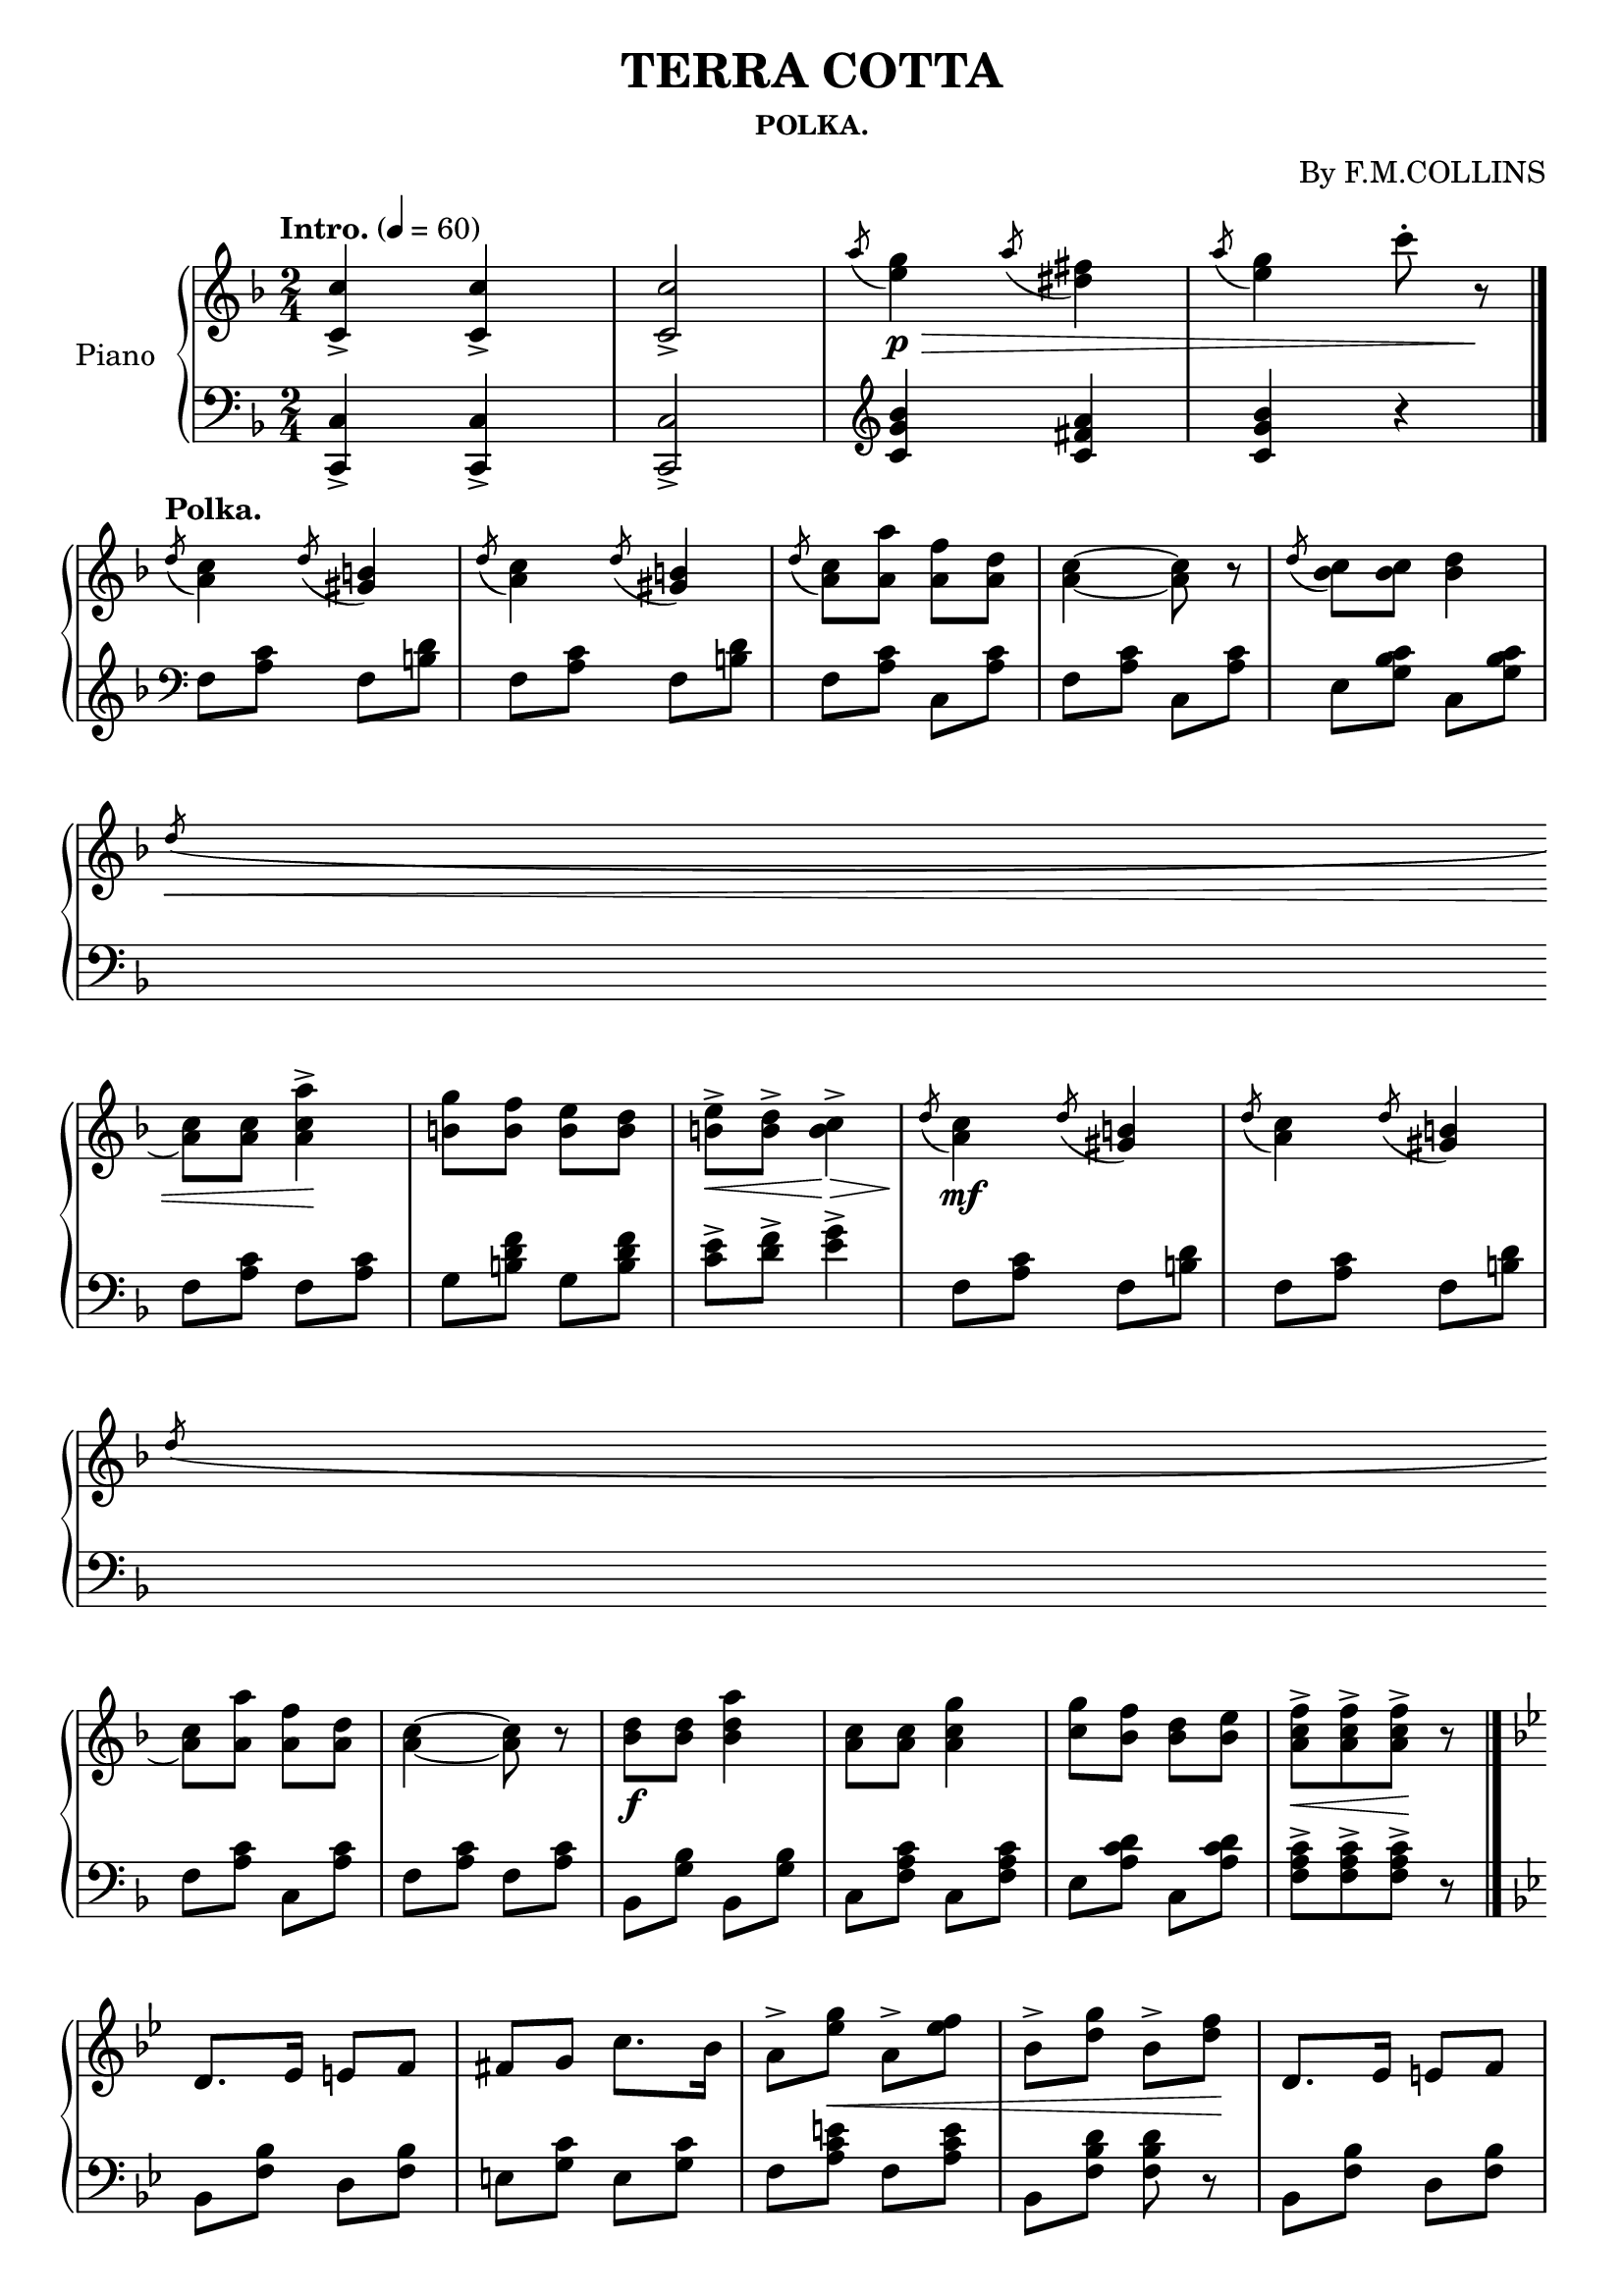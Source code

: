 \version "2.20.0"
\language "english"

\header {
  title = "TERRA COTTA"
  subsubtitle = "POLKA."
  composer = "By F.M.COLLINS"
  % Remove default LilyPond tagline
  tagline = ##f
}

\paper {
  #(set-paper-size "a4")
}

\layout {
  \context {
    \Score
    \remove "Bar_number_engraver"
  }
}

global = {
  \key f \major
  \numericTimeSignature
  \time 2/4
  \tempo "Intro." 4=60
}

right = \relative c'' {
  \global
  <c-> c,>4 <c-> c,> <c-> c,>2
  \acciaccatura a'8 <e g>4 \p \> \acciaccatura a8 <ds, fs>4
  \acciaccatura a'8 <e g>4  c'8-. r \!
  \bar "|."
  \break
  \tempo "Polka."
  \acciaccatura d,8 <a c>4 \acciaccatura d8 <gs, b>4
  \acciaccatura d'8 <a c>4 \acciaccatura d8 <gs, b>4
  \acciaccatura d'8 <a c>8 <a a'> <a f'> <a d>
  <a~ c~>4 <a c>8 r
  \acciaccatura d8 <bf c> <bf c> <bf d>4
  \break
  \acciaccatura d8 \< <a c> <a c> <a-> c a'>4 \!
  <b g'>8 <b f'> <b e> <b d>
  <b-> e> \< <b-> d>  <b-> c>4 \>
  \acciaccatura d8 \! <a c>4 \mf \acciaccatura d8 <gs, b>4
  \acciaccatura d'8 <a c>4 \acciaccatura d8 <gs, b>4
  \break
  \acciaccatura d'8 <a c>8 <a a'> <a f'> <a d>
  <a~ c~>4 <a c>8 r
  <bf d> \f <bf d> <bf d a'>4
  <a c>8 <a c> <a c g'>4
  <c g'>8 <bf f'> <bf d> <bf e>
  <a-> c f> \< [<a-> c f> <a-> c f>] \! r
  \bar "|."
  \key bf \major
  \break
  d,8. ef16 e8 f8
  fs g c8. bf16
  a8-> [<ef' g>] \< a,-> <ef' f>
  bf-> [<d g>] bf-> <d f> \!
  d,8. ef16 e8 f
  \break
  a8. bf16 b8 c
  <bf c> \f \< <bs c> <bf d> <bf e>
  <a-> f'> [<a-> f'> <a-> f'>] r \!
  ef8. f16 f8 g
  gs a c8. bf16
  \break
  a8-> [<ef' g>] \< a,-> <ef' f>
  bf-> [<d g>] bf-> <d f> \!
  d,8. \mf ef16 e8 f
  fs8 g c8. bf16
  a8 \<  <ef' g> a, <e' f>
  <bf-> d bf'>8 \f [<bf-> d bf'> <bf-> d bf'>] r \!
  \bar "|."
  \key f \major
  \break
  \acciaccatura d8 <a c>4 \acciaccatura d8 <gs, b>4
  \acciaccatura d'8 <a c>4 \acciaccatura d8 <gs, b>4
  \acciaccatura d'8 <a c>8 <a a'> <a f'> <a d>
  <a~ c~>4 <a c>8 r
  \acciaccatura d8 <bf c> <bf c> <bf-> d>4
  \break
  \acciaccatura d8 \< <a c> <a c> <a-> c a'>4 \!
  <b g'>8 <b f'> <b e> <b d>
  <bf-> e> \< <bf-> d> <bf-> c>4 \!
  \acciaccatura d8 <c a>4
  \acciaccatura d8 <b gs>4
  \acciaccatura d8 <c a>4
  \acciaccatura d8 <b gs>4
  \break
  \acciaccatura d8 <a c>8 <a a'> <a f'> <a d>
  <a~ c~>4 <a c>8 r
  <bf d> <bf d> <bf-> d bf'>4
  <bf d>8 <bf d> <bf-> d bf'>4
  <d bf'>8 \< <c a'> <c e> <c f> \!
  <bf-> d g> [<bf-> d g> <bf-> d g>] r
  \bar "|."
  \key bf \major
  
  f-> bf16 (c d c bf c)
  d8 bf f fs
  g-> \mf c16 (d e d c \< d)
  e8 c g g \!
  a-> g'16 (f e d e c)
  \break
  bf8 d f,-> bf16( a
  g8->) c c-> \< c16 ( bf
  a8-> ) [<f-> f'> <f-> f'>] r \!
  f-> \mf bf16 (c d c bf c)
  d8 bf f fs
  \break
  g-> c16 (d ef \< d c d)
  ef8 c g gs \!
  a-> g'16 (f ef d ef c)
  bf8 d f, bf16 (a
  g8->) \< c16 (bf a8->) f' \!
  bf,4-> <bf-> d f bf>8 \fz r
  \bar "||"
  \break
  r \ff \< <f-> ef' f> [<g-> d' f> <a-> c f>] \!
  bf8.-> (d16 g8 f)
  a,8.-> (ef'16 \< g8 f)
  bf,8.-> (d16 g8 \! f)
  r \ff \< <f,-> ef' f> [<g-> d' f> <a-> c f>] \!
  
  bf8.-> (d16 g8 f)
  f16 \< (e ds e) a8 a, \!
<<
  { d4~-> d8 }
  \\
  { r8 \> <f, a> [<f a>] \! }
>>
  r
  r \ff \< <f-> ef' f> [<g-> d' f> <a-> c f>] \!
  bf8.-> (d16 g8 f)
  \break
  a,8. \< (e'16 g8 f)
  bf,8. (d16 g8 f) \!
  r \ff \< <f,-> ef' f> [<g-> d' f> <a-> c f>]
  bf8.-> \! (d16 \< g8 f)
  a,16 ef' a g f ef d c \!
  
<<
  { bf4~-> bf8 }
  \\
  { r8 \fz <d, f> [<d f>] }
>>
  r
  \bar ".."
}

left = \relative c' {
  \global
  <c,-> c,>4 <c-> c,>4 <c-> c,>2
  \clef treble <c' g' bf>4 <c fs a> <c g' bf> r
  \clef bass
  f,8 <a c> f <b d>
  f <a c> f <b d>
  f <a c> c, <a' c>
  f <a c> c, <a' c>
  e <g bf c> c, <g' bf c>
  \break
  f <a c> f <a c>
  g <b d f> g <b d f>
  <c-> e> <d-> f> <e-> g>4
  f,8 <a c> f <b d>
  f <a c> f <b d>
  \break
  f <a c> c, <a' c>
  f <a c> f <a c>
  bf, <g' bf> bf, <g' bf>
  c, <f a c> c <f a c>
  e <a c d> c, <a' c d>
  <f-> a c> [<f-> a c> <f-> a c>] r
  \key bf \major
  bf, <f' bf> d <f bf>
  e <g c> e <g c>
  f <a c e> f <a c e>
  bf, <f' bf d> <f bf d> r
  bf, <f' bf> d <f bf>
  \break
  c <f a c> c <f a c>
  c <g' bf c> c, <g' bf c>
  <f'-> c> [<f-> c> <f-> c>] r
  bf,, <f' bf> d <f bf>
  e <g c> e <g c>
  \break
  f <a c e> f <a c e> bf, [<f' bf d> <f bf d>] r
  bf, <f' bf> d <f bf>
  e <g c> e <g c>
  a <c e g> a <c e g>
  <bf-> d> [<bf-> d> <bf-> d>]  r
  \key f \major
  \break
  \grace { s8 }
  f <a c> f <b d>
  f <a c> f <b d>
  f <a c> c, <a' c>
  f <a c> c, <a' c>
  ef <g bf c> ef <g bf c>
  
  f <a c> f <a c>
  g <b d f> g <b d f>
  <c-> e> <d-> f> <e-> g>4
  f,8 <a c> f <b d>
  f <a c> f <b d>
  
  f <a c> c, <a' c>
  f <a c> f <a c>
  bf, <g' bf> bf, <g' bf>
  c, <f a c> c <f a c>
  e <g bf c> c, <g' bf c>
  <f-> a c> [<f-> a c> <f-> a c>] r
  \key bf \major
  
  <bf, bf'> [<f' bf d> <f bf d>] r
  <bf, bf'> [<f' bf d> <f bf d>] r
  <ef ef,> [<ef g c> <ef g c>] r
  <ef ef,> [<ef g c> <ef g c>] r
  <f f,> [<f a c ef> <f a c ef>] r
  
  <bf, bf'> [<f' bf d> <f bf d>] r
  <c c'> [<g' bf c e> <g bf c e>] r
  <f, f'> [<f' a c ef> <f a c ef>] r
  <bf, bf'> [<f' bf d> <f bf d>] r
  <bf, bf'> [<f' bf d> <f bf d>] r
  
  <ef ef,> [<ef g c> <ef g c>] r
  <ef ef,> [<ef g c> <ef g c>] r
  <ef ef,> [<ef g c ef> <ef g c ef>] r
  <bf bf'> [<f' bf d> <f bf d>] r
  c <g' bf c> f <a c ef>
  <bf-> d>4 <bf-> bf,>8 r
  
  r <f-> f,> [<g-> g,> <a_> a,>]
  <bf bf,> [<f bf d> <f bf d>] r
  f [<a c e> <a c e>] r
  <bf bf,> [<f bf d> <f bf d>] r
  r <f f,> [<g g,> <a a,>]
  \break
  <bf bf,> [<f bf d> <f bf d>] r
  a <cs e g> a <c e g>
<<
  { r <a c> [<a c>] }
  \\
  { d,4~ d8 }
>>
  r
  r <f f,> [<g g,> <a a,>]
  <bf bf,> [<f bf d> <f bf d>] r
  
  f [<a c ef> <a c ef>] r
  <bf bf,> [<bf d f,> <bf d f,>] r
  r <f-> f,> [<g-> g,> <a-> a,>]
  <bf bf,> [<bf d f,> <bf d f,>] r
  f <a c ef> f <a c ef>
<<
  { r <f bf> [<f bf>] }
  \\
  { bf,4~-> bf8  }
>>
  r
}

\score {
  \new PianoStaff \with {
    instrumentName = "Piano"
  } <<
    \new Staff = "right" \with {
      midiInstrument = "acoustic grand"
    } \right
    \new Staff = "left" \with {
      midiInstrument = "acoustic grand"
    } { \clef bass \left }
  >>
  \layout { }
  \midi { }
}
